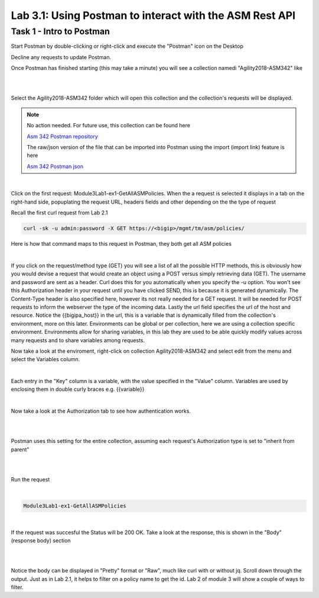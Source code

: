 Lab 3.1: Using Postman to interact with the ASM Rest API
-----------------------------------------------------------

Task 1 - Intro to Postman
~~~~~~~~~~~~~~~~~~~~~~~~~~~~~~~~~~~~~~~~~~~~~~~~~~~~~

Start Postman by double-clicking or right-click and execute the "Postman" icon on the Desktop

Decline any requests to update Postman.


Once Postman has finished starting (this may take a minute) you will see a collection namedi "Agility2018-ASM342" like

.. image:: images/module3lab1-1.png
        :width: 500px
        :height: 350px
        :alt: ASM342 Collection (2018)

|
|

Select the Agility2018-ASM342 folder which will open this collection and the collection's requests will be displayed.


.. note:: No action needed. For future use, this collection can be found here

        `Asm 342 Postman repository <https://github.com/below-average-f5-admin/agility2018-asm342-postman>`_

        The raw/json version of the file that can be imported into Postman using the import (import link) feature is here

        `Asm 342 Postman json <https://raw.githubusercontent.com/below-average-f5-admin/agility2018-asm342-postman/master/Agility2018-ASM342.postman_collection.json>`_

|

Click on the first request: Module3Lab1-ex1-GetAllASMPolicies.
When the a request is selected it displays in a tab on the right-hand side, popuplating the request URL, headers fields and other depending on the the type of request

Recall the first curl request from Lab 2.1

.. code-block:: bash

        curl -sk -u admin:password -X GET https://<bigip>/mgmt/tm/asm/policies/


Here is how that command maps to this request in Postman, they both get all ASM policies

.. image:: images/module3lab1-2.png

|

If you click on the request/method type (GET) you will see a list of all the possible HTTP methods, this is obviously how you would devise a request that would create an object using a POST versus simply retrieving data (GET). The username and password are sent as a header. Curl does this for you automatically when you specify the -u option. You won't see this Authorization header in your request until you have clicked SEND, this is because it is generated dynamically. The Content-Type header is also specified here, however its not really needed for a GET request. It will be needed for POST requests to inform the webserver the type of the incoming data. Lastly the url field specifies the url of the host and resource. Notice the {{bigipa_host}} in the url, this is a variable that is dynamically filled from the collection's environment, more on this later. Environments can be global or per collection, here we are using a collection specific environment. Environments allow for sharing variables, in this lab they are used to be able quickly modify values across many requests and to share variables among requests.

Now take a look at the enviroment, right-click on collection Agility2018-ASM342 and select edit from the menu and select the Variables column.

.. image:: images/module3lab1-3.png

|

Each entry in the "Key" column is a variable, with the value specified in the "Value" column. Variables are used by enclosing them in double curly braces  e.g. {{variable}}

|

Now take a look at the Authorization tab to see how authentication works.

|

.. image:: images/module3lab1-4.png

|

Postman uses this setting for the entire collection, assuming each request's Authorization type is set to "inherit from parent"

|

.. image:: images/module3lab1-5.png

|

Run the request

|

.. code-block:: rest

        Module3Lab1-ex1-GetAllASMPolicies

|

If the request was succesful the Status will be 200 OK. Take a look at the response, this is shown in the "Body" (response body) section

|

.. image:: images/module3lab1-6.png

|

Notice the body can be displayed in "Pretty" format or "Raw", much like curl with or without jq. Scroll down through the output. Just as in Lab 2.1, it helps to filter on a policy name to get the id. Lab 2 of module 3 will show a couple of ways to filter.


